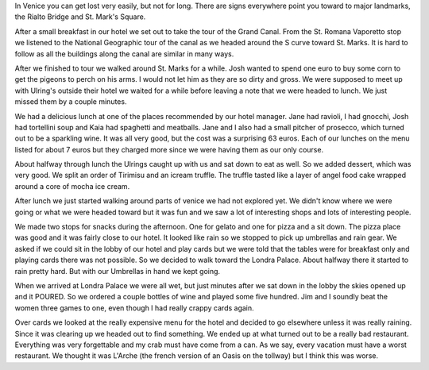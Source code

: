 .. title: A Random Walk through Venice
.. date: 2007-06-01
.. slug: A-Random-Walk-through-Venice
.. tags: Travel
.. link: 
.. description: 

In Venice you can get lost very easily, but not for long.  There are signs everywhere point you toward to major landmarks, the Rialto Bridge and St. Mark's Square. 

After a small breakfast in our hotel we set out to take the tour of the Grand Canal.  From the St. Romana Vaporetto stop we listened to the National Geographic tour of the canal as we headed around the S curve toward St. Marks.  It is hard to follow as all the buildings along the canal are similar in many ways.

After we finished to tour we walked around St. Marks for a while.  Josh wanted to spend one euro to buy some corn to get the pigeons to perch on his arms.  I would not let him as they are so dirty and gross.  We were supposed to meet up with Ulring's outside their hotel we waited for a while before leaving a note that we were headed to lunch.  We just missed them by a couple minutes.

We had a delicious lunch at one of the places recommended by our hotel manager.  Jane had ravioli, I had gnocchi, Josh had tortellini soup and Kaia had spaghetti and meatballs.  Jane and I also had a small pitcher of prosecco, which turned out to be a sparkling wine.  It was all very good, but the cost was a surprising 63 euros.  Each of our lunches on the menu listed for about 7 euros but they charged more since we were having them as our only course.

About halfway through lunch the Ulrings caught up with us and sat down to eat as well.  So we added dessert, which was very good.  We split an order of Tirimisu and an icream truffle.  The truffle tasted like a layer of angel food cake wrapped around a core of mocha ice cream.  

After lunch we just started walking around parts of venice we had not explored yet.  We didn't know where we were going or what we were headed toward but it was fun and we saw a lot of interesting shops and lots of interesting people.

We made two stops for snacks during the afternoon.  One for gelato and one for pizza and a sit down. The pizza place was good and it was fairly close to our hotel.  It looked like rain so we stopped to pick up umbrellas and rain gear.  We asked if we could sit in the lobby of our hotel and play cards but we were told that the tables were for breakfast only and playing cards there was not possible.  So we decided to walk toward the Londra Palace.  About halfway there it started to rain pretty hard.  But with our Umbrellas in hand we kept going.

When we arrived at Londra Palace we were all wet, but just minutes after we sat down in the lobby the skies opened up and it POURED.  So we ordered a couple bottles of wine and played some five hundred.  Jim and I soundly beat the women three games to one, even though I had really crappy cards again.

Over cards we looked at the really expensive menu for the hotel and decided to go elsewhere unless it was really raining.   Since it was clearing up we headed out to find something.  We ended up at what turned out to be a really bad restaurant.  Everything was very forgettable and my crab must have come from a can.  As we say, every vacation must have a worst restaurant.  We thought it was L'Arche (the french version of an Oasis on the tollway) but I think this was worse.

